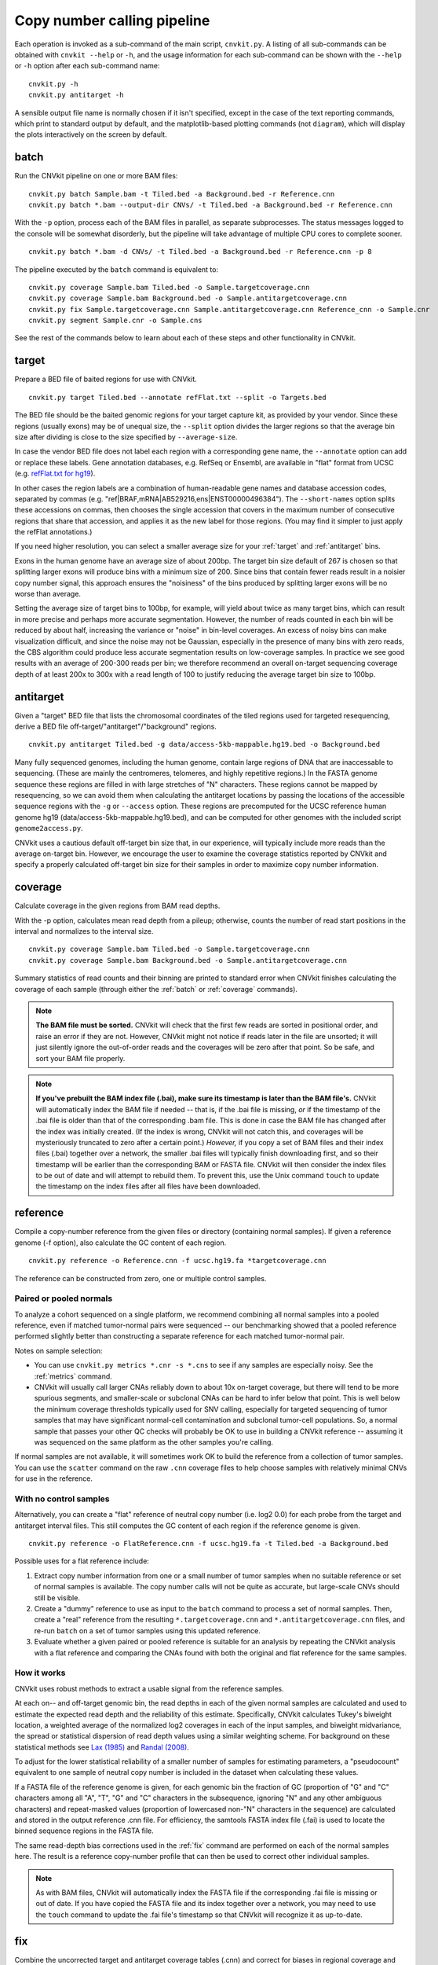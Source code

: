 Copy number calling pipeline
============================

.. image:: workflow.png
    :align: right

Each operation is invoked as a sub-command of the main script, ``cnvkit.py``.
A listing of all sub-commands can be obtained with ``cnvkit --help`` or ``-h``,
and the usage information for each sub-command can be shown with the ``--help``
or ``-h`` option after each sub-command name::

    cnvkit.py -h
    cnvkit.py antitarget -h

A sensible output file name is normally chosen if it isn't specified, except in
the case of the text reporting commands, which print to standard output by
default, and the matplotlib-based plotting commands (not ``diagram``), which
will display the plots interactively on the screen by default.


.. _batch:

batch
-----

Run the CNVkit pipeline on one or more BAM files::

    cnvkit.py batch Sample.bam -t Tiled.bed -a Background.bed -r Reference.cnn
    cnvkit.py batch *.bam --output-dir CNVs/ -t Tiled.bed -a Background.bed -r Reference.cnn

With the ``-p`` option, process each of the BAM files in parallel, as separate
subprocesses. The status messages logged to the console will be somewhat
disorderly, but the pipeline will take advantage of multiple CPU cores to
complete sooner.

::

    cnvkit.py batch *.bam -d CNVs/ -t Tiled.bed -a Background.bed -r Reference.cnn -p 8

The pipeline executed by the ``batch`` command is equivalent to::

    cnvkit.py coverage Sample.bam Tiled.bed -o Sample.targetcoverage.cnn
    cnvkit.py coverage Sample.bam Background.bed -o Sample.antitargetcoverage.cnn
    cnvkit.py fix Sample.targetcoverage.cnn Sample.antitargetcoverage.cnn Reference_cnn -o Sample.cnr
    cnvkit.py segment Sample.cnr -o Sample.cns

See the rest of the commands below to learn about each of these steps and other
functionality in CNVkit.


.. _target:

target
------

Prepare a BED file of baited regions for use with CNVkit.

::

    cnvkit.py target Tiled.bed --annotate refFlat.txt --split -o Targets.bed

The BED file should be the baited genomic regions for your target capture kit,
as provided by your vendor. Since these regions (usually exons) may be of
unequal size, the ``--split`` option divides the larger regions so that the
average bin size after dividing is close to the size specified by
``--average-size``.

In case the vendor BED file does not label each region with a corresponding gene
name, the ``--annotate`` option can add or replace these labels.
Gene annotation databases, e.g. RefSeq or Ensembl, are available in "flat"
format from UCSC (e.g. `refFlat.txt for hg19
<http://hgdownload.soe.ucsc.edu/goldenPath/hg19/database/refFlat.txt.gz>`_).

In other cases the region labels are a combination of human-readable gene names
and database accession codes, separated by commas (e.g.
"ref|BRAF,mRNA|AB529216,ens|ENST00000496384"). The ``--short-names`` option
splits these accessions on commas, then chooses the single accession that covers
in the maximum number of consecutive regions that share that accession, and
applies it as the new label for those regions. (You may find it simpler to just
apply the refFlat annotations.)

If you need higher resolution, you can select a smaller average size for your
:ref:`target` and :ref:`antitarget` bins.

Exons in the human genome have an average size of about 200bp. The target bin
size default of 267 is chosen so that splitting larger exons will produce bins
with a minimum size of 200. Since bins that contain fewer reads result in a
noisier copy number signal, this approach ensures the "noisiness" of the bins
produced by splitting larger exons will be no worse than average.

Setting the average size of target bins to 100bp, for example, will yield about
twice as many target bins, which can result in more precise and perhaps more
accurate segmentation. However, the number of reads counted in each bin will be
reduced by about half, increasing the variance or "noise" in bin-level
coverages. An excess of noisy bins can make visualization difficult, and since
the noise may not be Gaussian, especially in the presence of many bins with zero
reads, the CBS algorithm could produce less accurate segmentation results on
low-coverage samples.
In practice we see good results with an average of 200-300 reads per bin; we
therefore recommend an overall on-target sequencing coverage depth of at least
200x to 300x with a read length of 100 to justify reducing the average target
bin size to 100bp.


.. _antitarget:

antitarget
----------

Given a "target" BED file that lists the chromosomal coordinates of the tiled
regions used for targeted resequencing, derive a BED file
off-target/"antitarget"/"background" regions.

::

    cnvkit.py antitarget Tiled.bed -g data/access-5kb-mappable.hg19.bed -o Background.bed

Many fully sequenced genomes, including the human genome, contain large regions
of DNA that are inaccessable to sequencing. (These are mainly the centromeres,
telomeres, and highly repetitive regions.) In the FASTA genome sequence these
regions are filled in with large stretches of "N" characters. These regions
cannot be mapped by resequencing, so we can avoid them when calculating the
antitarget locations by passing the locations of the accessible sequence regions
with the ``-g`` or ``--access`` option. These regions are precomputed for the
UCSC reference human genome hg19 (data/access-5kb-mappable.hg19.bed), and can be
computed for other genomes with the included script ``genome2access.py``.

CNVkit uses a cautious default off-target bin size that, in our experience, will
typically include more reads than the average on-target bin.  However, we
encourage the user to examine the coverage statistics reported by CNVkit and
specify a properly calculated off-target bin size for their samples in order to
maximize copy number information.


.. _coverage:

coverage
--------

Calculate coverage in the given regions from BAM read depths.

With the -p option, calculates mean read depth from a pileup; otherwise, counts
the number of read start positions in the interval and normalizes to the
interval size.

::

    cnvkit.py coverage Sample.bam Tiled.bed -o Sample.targetcoverage.cnn
    cnvkit.py coverage Sample.bam Background.bed -o Sample.antitargetcoverage.cnn

Summary statistics of read counts and their binning are printed to standard
error when CNVkit finishes calculating the coverage of each sample (through
either the :ref:`batch` or :ref:`coverage` commands).


.. note::
    **The BAM file must be sorted.** CNVkit will check that the first few reads
    are sorted in positional order, and raise an error if they are not. However,
    CNVkit might not notice if reads later in the file are unsorted; it will
    just silently ignore the out-of-order reads and the coverages will be zero
    after that point. So be safe, and sort your BAM file properly.

.. note::
    **If you've prebuilt the BAM index file (.bai), make sure its timestamp is
    later than the BAM file's.** CNVkit will automatically index the BAM file
    if needed -- that is, if the .bai file is missing, *or* if the timestamp
    of the .bai file is older than that of the corresponding .bam file. This
    is done in case the BAM file has changed after the index was initially
    created. (If the index is wrong, CNVkit will not catch this, and coverages
    will be mysteriously truncated to zero after a certain point.) *However,*
    if you copy a set of BAM files and their index files (.bai) together over
    a network, the smaller .bai files will typically finish downloading first,
    and so their timestamp will be earlier than the corresponding BAM or FASTA
    file. CNVkit will then consider the index files to be out of date and will
    attempt to rebuild them. To prevent this, use the Unix command ``touch``
    to update the timestamp on the index files after all files have been
    downloaded.


.. _reference:

reference
---------

Compile a copy-number reference from the given files or directory (containing
normal samples). If given a reference genome (-f option), also calculate the GC
content of each region.

::

    cnvkit.py reference -o Reference.cnn -f ucsc.hg19.fa *targetcoverage.cnn

The reference can be constructed from zero, one or multiple control samples.

Paired or pooled normals
````````````````````````

To analyze a cohort sequenced on a single platform, we recommend combining all
normal samples into a pooled reference, even if matched tumor-normal pairs were
sequenced -- our benchmarking showed that a pooled reference performed slightly
better than constructing a separate reference for each matched tumor-normal
pair.

Notes on sample selection:

* You can use ``cnvkit.py metrics *.cnr -s *.cns`` to see if any samples are
  especially noisy. See the :ref:`metrics` command.

* CNVkit will usually call larger CNAs reliably down to about 10x on-target
  coverage, but there will tend to be more spurious segments, and smaller-scale
  or subclonal CNAs can be hard to infer below that point.
  This is well below the minimum coverage thresholds typically used for SNV
  calling, especially for targeted sequencing of tumor samples that may have
  significant normal-cell contamination and subclonal tumor-cell populations.
  So, a normal sample that passes your other QC checks will probably be OK to
  use in building a CNVkit reference -- assuming it was sequenced on the same
  platform as the other samples you're calling.

If normal samples are not available, it will sometimes work OK to build the
reference from a collection of tumor samples. You can use the ``scatter`` command
on the raw ``.cnn`` coverage files to help choose samples with relatively
minimal CNVs for use in the reference.

With no control samples
```````````````````````

Alternatively, you can create a "flat" reference of neutral copy number (i.e.
log2 0.0) for each probe from the target and antitarget interval files. This
still computes the GC content of each region if the reference genome is given.

::

    cnvkit.py reference -o FlatReference.cnn -f ucsc.hg19.fa -t Tiled.bed -a Background.bed

Possible uses for a flat reference include:

1. Extract copy number information from one or a small number of tumor samples
   when no suitable reference or set of normal samples is available. The copy
   number calls will not be quite as accurate, but large-scale CNVs should still
   be visible.
2. Create a "dummy" reference to use as input to the ``batch`` command to
   process a set of normal samples. Then, create a "real" reference from the
   resulting ``*.targetcoverage.cnn`` and ``*.antitargetcoverage.cnn`` files,
   and re-run ``batch`` on a set of tumor samples using this updated reference.
3. Evaluate whether a given paired or pooled reference is suitable for an
   analysis by repeating the CNVkit analysis with a flat reference and comparing
   the CNAs found with both the original and flat reference for the same
   samples.

How it works
````````````

CNVkit uses robust methods to extract a usable signal from the reference
samples.

At each on-- and off-target genomic bin, the read depths in each of the given
normal samples are calculated and used to estimate the expected read depth and
the reliability of this estimate.
Specifically, CNVkit calculates Tukey's biweight location, a weighted average of
the normalized log2 coverages in each of the input samples, and biweight
midvariance, the spread or statistical dispersion of read depth values using a
similar weighting scheme.
For background on these statistical methods see `Lax (1985)
<http://dx.doi.org/10.1080/01621459.1985.10478177>`_ and `Randal (2008)
<http://dx.doi.org/10.1016/j.csda.2008.04.016>`_.

To adjust for the lower statistical reliability of a smaller number of samples
for estimating parameters, a "pseudocount" equivalent to one sample of neutral
copy number is included in the dataset when calculating these values.

If a FASTA file of the reference genome is given, for each genomic bin the
fraction of GC (proportion of "G" and "C" characters among all "A", "T", "G" and
"C" characters in the subsequence, ignoring "N" and any other ambiguous
characters) and repeat-masked values (proportion of lowercased non-"N"
characters in the sequence)
are calculated and stored in the output reference .cnn file.
For efficiency, the samtools FASTA index file (.fai) is used to locate the
binned sequence regions in the FASTA file.

The same read-depth bias corrections used in the :ref:`fix` command are
performed on each of the normal samples here.
The result is a reference copy-number profile that can then be used to correct
other individual samples.


.. note::
    As with BAM files, CNVkit will automatically index the FASTA file if the
    corresponding .fai file is missing or out of date. If you have copied the
    FASTA file and its index together over a network, you may need to use the
    ``touch`` command to update the .fai file's timestamp so that CNVkit will
    recognize it as up-to-date.


.. _fix:

fix
---

Combine the uncorrected target and antitarget coverage tables (.cnn) and
correct for biases in regional coverage and GC content, according to the given
reference. Output a table of copy number ratios (.cnr).

::

    cnvkit.py fix Sample.targetcoverage.cnn Sample.antitargetcoverage.cnn Reference.cnn -o Sample.cnr

.. TODO explain calculation of the "weight" column


.. _segment:

segment
-------

Infer discrete copy number segments from the given coverage table::

    cnvkit.py segment Sample.cnr -o Sample.cns

By default this uses the circular binary segmentation algorithm (CBS), but with
the ``-m`` option, the faster `Fused Lasso
<http://statweb.stanford.edu/~tibs/cghFLasso.html>`_ algorithm (``flasso``) or
even faster but less accurate `HaarSeg
<http://webee.technion.ac.il/people/YoninaEldar/Info/software/HaarSeg.htm>`_
algorithm (``haar``) can be used instead.

Fused Lasso additionally performs significance testing to distinguish CNAs from
regions of neutral copy number, whereas CBS and HaarSeg by themselves only
identify the supported segmentation breakpoints.


.. _call:

call
----

Given segmented log2 ratio estimates (.cns), round the copy ratio estimates to
integer values using either:

- A list of threshold log2 values for each copy number state, or
- Some algebra, given known tumor cell fraction and normal ploidy.

::

    cnvkit.py call Sample.cns -o Sample.call.cns
    cnvkit.py call Sample.cns -y -m clonal --purity 0.65 -o Sample.call-clonal.cns
    cnvkit.py call Sample.cns -y -m threshold -t=-1.1,-0.4,0.3,0.7 -o Sample.call-threshold.cns

The output is another .cns file, where the values in the log2 column are still
log2-transformed, but represent integers in log2 scale -- e.g. a neutral
diploid state is represented as 0.0, not the integer 2. These output files are
still compatible with the other CNVkit commands that accept .cns files, and can
be plotted the same way.

The "clonal" method considers the observed log2 ratios in the input .cns file
as a mix of some fraction of tumor cells (specified by ``--purity``), possibly
with altered copy number, and a remainder of normal cells with neutral copy
number (specified by ``--ploidy`` for autosomes). This equation is rearranged
to find the absolute copy number of the tumor cells alone, rounded to the
nearest integer. The expected and observed ploidy of the sex chromosomes (X and
Y) is different, so it's important to specify ``-y``/``--male-reference`` if a
male reference was used; the sample gender can be specified if known, otherwise
it will be guessed from the log2 ratio of chromosome X.

The "threshold" method simply applies fixed log2 ratio cutoff values for each
integer copy number state. This method therefore does not require the tumor
cell fraction or purity to be known. The default cutoffs are reasonable for a
tumor sample with purity of at least 40% or so; for germline samples, the
``-t`` values shown above may yield more accurate calls.
